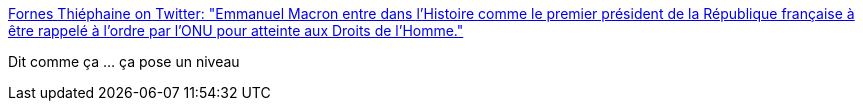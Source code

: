 :jbake-type: post
:jbake-status: published
:jbake-title: Fornes Thiéphaine on Twitter: "Emmanuel Macron entre dans l’Histoire comme le premier président de la République française à être rappelé à l’ordre par l’ONU pour atteinte aux Droits de l’Homme."
:jbake-tags: france,politique,droit,_mois_mars,_année_2019
:jbake-date: 2019-03-11
:jbake-depth: ../
:jbake-uri: shaarli/1552292638000.adoc
:jbake-source: https://nicolas-delsaux.hd.free.fr/Shaarli?searchterm=https%3A%2F%2Ftwitter.com%2FFThiephaine%2Fstatus%2F1104295695744409600&searchtags=france+politique+droit+_mois_mars+_ann%C3%A9e_2019
:jbake-style: shaarli

https://twitter.com/FThiephaine/status/1104295695744409600[Fornes Thiéphaine on Twitter: "Emmanuel Macron entre dans l’Histoire comme le premier président de la République française à être rappelé à l’ordre par l’ONU pour atteinte aux Droits de l’Homme."]

Dit comme ça ... ça pose un niveau
